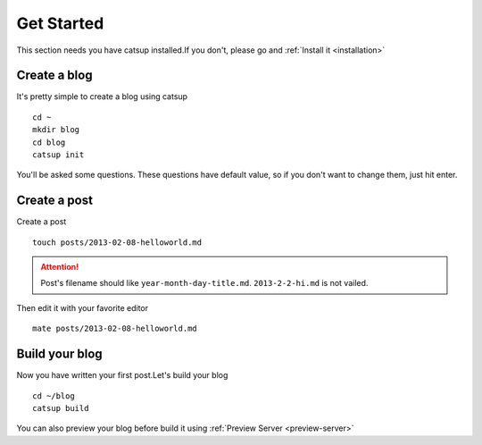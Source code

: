 .. _get-started:

Get Started
================

This section needs you have catsup installed.If you don't, please go and :ref:`Install it <installation>`

Create a blog
---------------
It's pretty simple to create a blog using catsup ::

    cd ~
    mkdir blog
    cd blog
    catsup init

You'll be asked some questions. These questions have default value, so if you don't want to change them,
just hit enter.

Create a post
----------------

Create a post ::

    touch posts/2013-02-08-helloworld.md

.. attention:: Post's filename should like ``year-month-day-title.md``. ``2013-2-2-hi.md`` is not vailed.

Then edit it with your favorite editor ::

    mate posts/2013-02-08-helloworld.md

Build your blog
----------------
Now you have written your first post.Let's build your blog ::

    cd ~/blog
    catsup build

You can also preview your blog before build it using :ref:`Preview Server <preview-server>`
